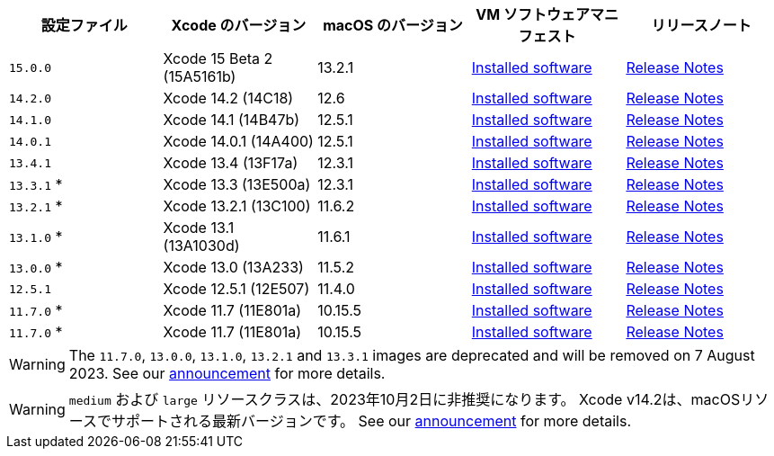 [.table.table-striped]
[cols=5*, options="header", stripes=even]
|===
|設定ファイル
|Xcode のバージョン
|macOS のバージョン
|VM ソフトウェアマニフェスト
|リリースノート

|`15.0.0`
|Xcode 15 Beta 2 (15A5161b)
|13.2.1
|link:https://circle-macos-docs.s3.amazonaws.com/image-manifest/v12543/manifest.txt[Installed software]
|link:https://discuss.circleci.com/t/xcode-15-beta-2-released-includes-visionos-sdk/48452[Release Notes]

|`14.2.0`
|Xcode 14.2 (14C18)
|12.6
|link:https://circle-macos-docs.s3.amazonaws.com/image-manifest/v12131/manifest.txt[Installed software]
|link:https://discuss.circleci.com/t/xcode-14-3-1-rc-released/48152[Release Notes]

|`14.1.0`
|Xcode 14.1 (14B47b)
|12.5.1
|link:https://circle-macos-docs.s3.amazonaws.com/image-manifest/v10821/manifest.txt[Installed software]
|link:https://discuss.circleci.com/t/xcode-14-2-rc-released-breaking-changes/46303[Release Notes]

|`14.0.1`
|Xcode 14.0.1 (14A400)
|12.5.1
|link:https://circle-macos-docs.s3.amazonaws.com/image-manifest/v9002/index.html[Installed software]
|link:https://discuss.circleci.com/t/xcode-14-1-rc-2-released/45890[Release Notes]

|`13.4.1`
|Xcode 13.4 (13F17a)
|12.3.1
|link:https://circle-macos-docs.s3.amazonaws.com/image-manifest/v8824/index.html[Installed software]
|link:https://discuss.circleci.com/t/xcode-14-0-1-rc-released/45424[Release Notes]

|`13.3.1` *
|Xcode 13.3 (13E500a)
|12.3.1
|link:https://circle-macos-docs.s3.amazonaws.com/image-manifest/v8094/index.html[Installed software]
|link:https://discuss.circleci.com/t/xcode-13-4-1-released/44328[Release Notes]

|`13.2.1` *
|Xcode 13.2.1 (13C100)
|11.6.2
|link:https://circle-macos-docs.s3.amazonaws.com/image-manifest/v7555/index.html[Installed software]
|link:https://discuss.circleci.com/t/xcode-13-3-1-released/43675[Release Notes]

|`13.1.0` *
|Xcode 13.1 (13A1030d)
|11.6.1
|link:https://circle-macos-docs.s3.amazonaws.com/image-manifest/v6690/index.html[Installed software]
|link:https://discuss.circleci.com/t/xcode-13-2-1-released/42334[Release Notes]

|`13.0.0` *
|Xcode 13.0 (13A233)
|11.5.2
|link:https://circle-macos-docs.s3.amazonaws.com/image-manifest/v6269/index.html[Installed software]
|link:https://discuss.circleci.com/t/xcode-13-1-rc-released/41577[Release Notes]

|`12.5.1`
|Xcode 12.5.1 (12E507)
|11.4.0
|link:https://circle-macos-docs.s3.amazonaws.com/image-manifest/v6052/index.html[Installed software]
|link:https://discuss.circleci.com/t/xcode-13-rc-released/41256[Release Notes]

|`11.7.0` *
|Xcode 11.7 (11E801a)
|10.15.5
|link:https://circle-macos-docs.s3.amazonaws.com/image-manifest/v5775/index.html[Installed software]
|link:https://discuss.circleci.com/t/xcode-12-5-1-released/40490[Release Notes]

|`11.7.0` *
|Xcode 11.7 (11E801a)
|10.15.5
|link:https://circle-macos-docs.s3.amazonaws.com/image-manifest/v3587/index.html[Installed software]
|link:https://discuss.circleci.com/t/xcode-11-7-released/37312[Release Notes]
|===

WARNING: The `11.7.0`, `13.0.0`, `13.1.0`, `13.2.1` and `13.3.1` images are deprecated and will be removed on 7 August 2023. See our link:https://discuss.circleci.com/t/xcode-image-deprecation-and-eol-notice-2023/48264[announcement] for more details.

WARNING: `medium` および `large` リソースクラスは、2023年10月2日に非推奨になります。 Xcode v14.2は、macOSリソースでサポートされる最新バージョンです。 See our link:https://discuss.circleci.com/t/macos-resource-deprecation-update/46891[announcement] for more details.